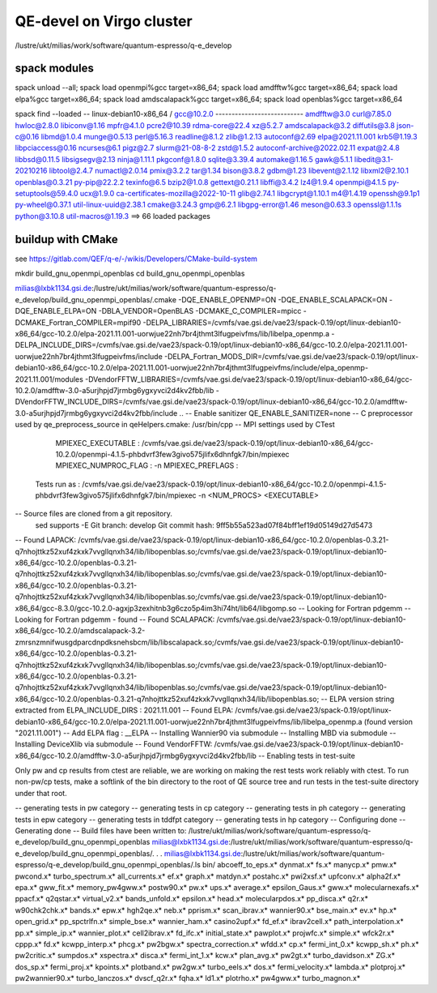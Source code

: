 =========================
QE-devel on Virgo cluster
=========================

/lustre/ukt/milias/work/software/quantum-espresso/q-e_develop


spack modules
~~~~~~~~~~~~~
spack unload --all; spack load openmpi%gcc target=x86_64; spack load amdfftw%gcc target=x86_64; spack load elpa%gcc target=x86_64; spack load amdscalapack%gcc target=x86_64; spack load openblas%gcc target=x86_64

spack find --loaded
-- linux-debian10-x86_64 / gcc@10.2.0 ---------------------------
amdfftw@3.0                         curl@7.85.0       hwloc@2.8.0           libiconv@1.16      mpfr@4.1.0       pcre2@10.39           rdma-core@22.4          xz@5.2.7
amdscalapack@3.2                    diffutils@3.8     json-c@0.16           libmd@1.0.4        munge@0.5.13     perl@5.16.3           readline@8.1.2          zlib@1.2.13
autoconf@2.69                       elpa@2021.11.001  krb5@1.19.3           libpciaccess@0.16  ncurses@6.1      pigz@2.7              slurm@21-08-8-2         zstd@1.5.2
autoconf-archive@2022.02.11         expat@2.4.8       libbsd@0.11.5         libsigsegv@2.13    ninja@1.11.1     pkgconf@1.8.0         sqlite@3.39.4
automake@1.16.5                     gawk@5.1.1        libedit@3.1-20210216  libtool@2.4.7      numactl@2.0.14   pmix@3.2.2            tar@1.34
bison@3.8.2                         gdbm@1.23         libevent@2.1.12       libxml2@2.10.1     openblas@0.3.21  py-pip@22.2.2         texinfo@6.5
bzip2@1.0.8                         gettext@0.21.1    libffi@3.4.2          lz4@1.9.4          openmpi@4.1.5    py-setuptools@59.4.0  ucx@1.9.0
ca-certificates-mozilla@2022-10-11  glib@2.74.1       libgcrypt@1.10.1      m4@1.4.19          openssh@9.1p1    py-wheel@0.37.1       util-linux-uuid@2.38.1
cmake@3.24.3                        gmp@6.2.1         libgpg-error@1.46     meson@0.63.3       openssl@1.1.1s   python@3.10.8         util-macros@1.19.3
==> 66 loaded packages

buildup with CMake
~~~~~~~~~~~~~~~~~~
see https://gitlab.com/QEF/q-e/-/wikis/Developers/CMake-build-system

mkdir build_gnu_openmpi_openblas
cd build_gnu_openmpi_openblas

milias@lxbk1134.gsi.de:/lustre/ukt/milias/work/software/quantum-espresso/q-e_develop/build_gnu_openmpi_openblas/.cmake -DQE_ENABLE_OPENMP=ON -DQE_ENABLE_SCALAPACK=ON -DQE_ENABLE_ELPA=ON -DBLA_VENDOR=OpenBLAS -DCMAKE_C_COMPILER=mpicc -DCMAKE_Fortran_COMPILER=mpif90 -DELPA_LIBRARIES=/cvmfs/vae.gsi.de/vae23/spack-0.19/opt/linux-debian10-x86_64/gcc-10.2.0/elpa-2021.11.001-uorwjue22nh7br4jthmt3lfugpeivfms/lib/libelpa_openmp.a  -DELPA_INCLUDE_DIRS=/cvmfs/vae.gsi.de/vae23/spack-0.19/opt/linux-debian10-x86_64/gcc-10.2.0/elpa-2021.11.001-uorwjue22nh7br4jthmt3lfugpeivfms/include -DELPA_Fortran_MODS_DIR=/cvmfs/vae.gsi.de/vae23/spack-0.19/opt/linux-debian10-x86_64/gcc-10.2.0/elpa-2021.11.001-uorwjue22nh7br4jthmt3lfugpeivfms/include/elpa_openmp-2021.11.001/modules -DVendorFFTW_LIBRARIES=/cvmfs/vae.gsi.de/vae23/spack-0.19/opt/linux-debian10-x86_64/gcc-10.2.0/amdfftw-3.0-a5urjhpjd7jrmbg6ygxyvci2d4kv2fbb/lib -DVendorFFTW_INCLUDE_DIRS=/cvmfs/vae.gsi.de/vae23/spack-0.19/opt/linux-debian10-x86_64/gcc-10.2.0/amdfftw-3.0-a5urjhpjd7jrmbg6ygxyvci2d4kv2fbb/include  ..
-- Enable sanitizer QE_ENABLE_SANITIZER=none
-- C preprocessor used by qe_preprocess_source in qeHelpers.cmake: /usr/bin/cpp
-- MPI settings used by CTest
     MPIEXEC_EXECUTABLE : /cvmfs/vae.gsi.de/vae23/spack-0.19/opt/linux-debian10-x86_64/gcc-10.2.0/openmpi-4.1.5-phbdvrf3few3givo575jlifx6dhnfgk7/bin/mpiexec
     MPIEXEC_NUMPROC_FLAG : -n
     MPIEXEC_PREFLAGS : 
   Tests run as : /cvmfs/vae.gsi.de/vae23/spack-0.19/opt/linux-debian10-x86_64/gcc-10.2.0/openmpi-4.1.5-phbdvrf3few3givo575jlifx6dhnfgk7/bin/mpiexec -n <NUM_PROCS>  <EXECUTABLE>
-- Source files are cloned from a git repository.
   sed supports -E
   Git branch: develop
   Git commit hash: 9ff5b55a523ad07f84bff1ef19d05149d27d5473
-- Found LAPACK: /cvmfs/vae.gsi.de/vae23/spack-0.19/opt/linux-debian10-x86_64/gcc-10.2.0/openblas-0.3.21-q7nhojttkz52xuf4zkxk7vvgllqnxh34/lib/libopenblas.so;/cvmfs/vae.gsi.de/vae23/spack-0.19/opt/linux-debian10-x86_64/gcc-10.2.0/openblas-0.3.21-q7nhojttkz52xuf4zkxk7vvgllqnxh34/lib/libopenblas.so;/cvmfs/vae.gsi.de/vae23/spack-0.19/opt/linux-debian10-x86_64/gcc-10.2.0/openblas-0.3.21-q7nhojttkz52xuf4zkxk7vvgllqnxh34/lib/libopenblas.so;/cvmfs/vae.gsi.de/vae23/spack-0.19/opt/linux-debian10-x86_64/gcc-8.3.0/gcc-10.2.0-agxjp3zexhitnb3g6czo5p4im3hi74ht/lib64/libgomp.so
-- Looking for Fortran pdgemm
-- Looking for Fortran pdgemm - found
-- Found SCALAPACK: /cvmfs/vae.gsi.de/vae23/spack-0.19/opt/linux-debian10-x86_64/gcc-10.2.0/amdscalapack-3.2-zmrsnzmnifwusgdparcdnpdksnehsbcm/lib/libscalapack.so;/cvmfs/vae.gsi.de/vae23/spack-0.19/opt/linux-debian10-x86_64/gcc-10.2.0/openblas-0.3.21-q7nhojttkz52xuf4zkxk7vvgllqnxh34/lib/libopenblas.so;/cvmfs/vae.gsi.de/vae23/spack-0.19/opt/linux-debian10-x86_64/gcc-10.2.0/openblas-0.3.21-q7nhojttkz52xuf4zkxk7vvgllqnxh34/lib/libopenblas.so;/cvmfs/vae.gsi.de/vae23/spack-0.19/opt/linux-debian10-x86_64/gcc-10.2.0/openblas-0.3.21-q7nhojttkz52xuf4zkxk7vvgllqnxh34/lib/libopenblas.so;
-- ELPA version string extracted from ELPA_INCLUDE_DIRS : 2021.11.001
-- Found ELPA: /cvmfs/vae.gsi.de/vae23/spack-0.19/opt/linux-debian10-x86_64/gcc-10.2.0/elpa-2021.11.001-uorwjue22nh7br4jthmt3lfugpeivfms/lib/libelpa_openmp.a (found version "2021.11.001") 
-- Add ELPA flag : __ELPA
-- Installing Wannier90 via submodule
-- Installing MBD via submodule
-- Installing DeviceXlib via submodule
-- Found VendorFFTW: /cvmfs/vae.gsi.de/vae23/spack-0.19/opt/linux-debian10-x86_64/gcc-10.2.0/amdfftw-3.0-a5urjhpjd7jrmbg6ygxyvci2d4kv2fbb/lib  
-- Enabling tests in test-suite

Only pw and cp results from ctest are reliable, we are working on making the rest tests work reliably with ctest. To run non-pw/cp tests, make a softlink of the bin directory to the root of QE source tree and run tests in the test-suite directory under that root.

-- generating tests in pw category
-- generating tests in cp category
-- generating tests in ph category
-- generating tests in epw category
-- generating tests in tddfpt category
-- generating tests in hp category
-- Configuring done
-- Generating done
-- Build files have been written to: /lustre/ukt/milias/work/software/quantum-espresso/q-e_develop/build_gnu_openmpi_openblas
milias@lxbk1134.gsi.de:/lustre/ukt/milias/work/software/quantum-espresso/q-e_develop/build_gnu_openmpi_openblas/.
.
.
milias@lxbk1134.gsi.de:/lustre/ukt/milias/work/software/quantum-espresso/q-e_develop/build_gnu_openmpi_openblas/.ls bin/
abcoeff_to_eps.x*  dynmat.x*          fs.x*             manycp.x*              pmw.x*           pwcond.x*              turbo_spectrum.x*
all_currents.x*    ef.x*              graph.x*          matdyn.x*              postahc.x*       pwi2xsf.x*             upfconv.x*
alpha2f.x*         epa.x*             gww_fit.x*        memory_pw4gww.x*       postw90.x*       pw.x*                  ups.x*
average.x*         epsilon_Gaus.x*    gww.x*            molecularnexafs.x*     ppacf.x*         q2qstar.x*             virtual_v2.x*
bands_unfold.x*    epsilon.x*         head.x*           molecularpdos.x*       pp_disca.x*      q2r.x*                 w90chk2chk.x*
bands.x*           epw.x*             hgh2qe.x*         neb.x*                 pprism.x*        scan_ibrav.x*          wannier90.x*
bse_main.x*        ev.x*              hp.x*             open_grid.x*           pp_spctrlfn.x*   simple_bse.x*          wannier_ham.x*
casino2upf.x*      fd_ef.x*           ibrav2cell.x*     path_interpolation.x*  pp.x*            simple_ip.x*           wannier_plot.x*
cell2ibrav.x*      fd_ifc.x*          initial_state.x*  pawplot.x*             projwfc.x*       simple.x*              wfck2r.x*
cppp.x*            fd.x*              kcwpp_interp.x*   phcg.x*                pw2bgw.x*        spectra_correction.x*  wfdd.x*
cp.x*              fermi_int_0.x*     kcwpp_sh.x*       ph.x*                  pw2critic.x*     sumpdos.x*             xspectra.x*
disca.x*           fermi_int_1.x*     kcw.x*            plan_avg.x*            pw2gt.x*         turbo_davidson.x*      ZG.x*
dos_sp.x*          fermi_proj.x*      kpoints.x*        plotband.x*            pw2gw.x*         turbo_eels.x*
dos.x*             fermi_velocity.x*  lambda.x*         plotproj.x*            pw2wannier90.x*  turbo_lanczos.x*
dvscf_q2r.x*       fqha.x*            ld1.x*            plotrho.x*             pw4gww.x*        turbo_magnon.x*



